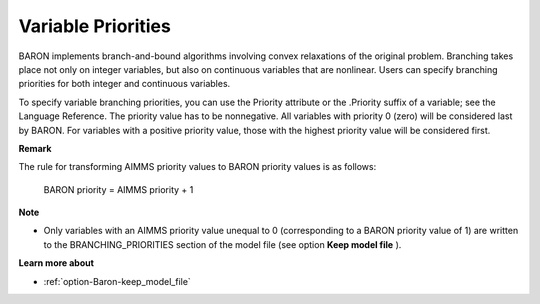 

.. _Baron_Variable_Priorities:


Variable Priorities
===================

BARON implements branch-and-bound algorithms involving convex relaxations of the original problem. Branching takes place not only on integer variables, but also on continuous variables that are nonlinear. Users can specify branching priorities for both integer and continuous variables.



To specify variable branching priorities, you can use the Priority attribute or the .Priority suffix of a variable; see the Language Reference. The priority value has to be nonnegative. All variables with priority 0 (zero) will be considered last by BARON. For variables with a positive priority value, those with the highest priority value will be considered first.



**Remark** 

The rule for transforming AIMMS priority values to BARON priority values is as follows:



  BARON priority = AIMMS priority + 1



**Note** 

*	Only variables with an AIMMS priority value unequal to 0 (corresponding to a BARON priority value of 1) are written to the BRANCHING_PRIORITIES section of the model file (see option **Keep model file** ).




**Learn more about** 

*	:ref:`option-Baron-keep_model_file` 
